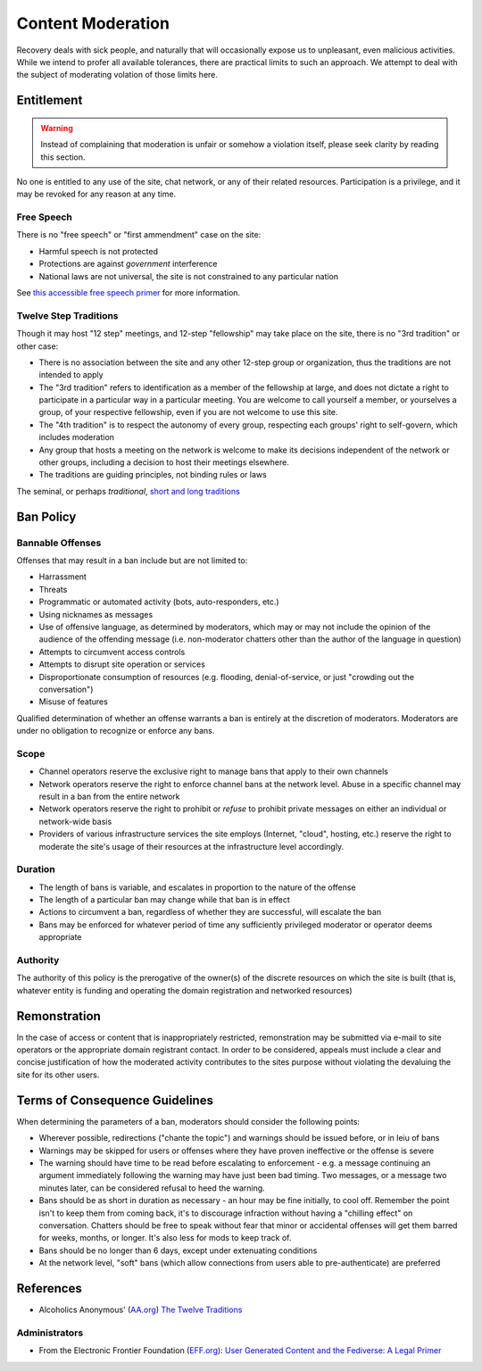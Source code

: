 ==================
Content Moderation
==================

Recovery deals with sick people, and naturally that will occasionally
expose us to unpleasant, even malicious activities.  While we intend
to profer all available tolerances, there are practical limits to such
an approach.  We attempt to deal with the subject of moderating volation
of those limits here.

Entitlement
===========

.. warning::

   Instead of complaining that moderation is unfair or somehow a violation
   itself, please seek clarity by reading this section.

No one is entitled to any use of the site, chat network, or any of their
related resources.  Participation is a privilege, and it may be revoked
for any reason at any time.

Free Speech
-----------

There is no "free speech" or "first ammendment" case on the site:

*  Harmful speech is not protected
*  Protections are against *government* interference
*  National laws are not universal, the site is not constrained to any
   particular nation

See `this accessible free speech primer`_ for more information.

Twelve Step Traditions
----------------------

Though it may host "12 step" meetings, and 12-step "fellowship" may take
place on the site, there is no "3rd tradition" or other case:

*  There is no association between the site and any other 12-step group
   or organization, thus the traditions are not intended to apply
*  The "3rd tradition" refers to identification as a member of the
   fellowship at large, and does not dictate a right to participate in a
   particular way in a particular meeting.  You are welcome to call
   yourself a member, or yourselves a group, of your respective
   fellowship, even if you are not welcome to use this site.
*  The "4th tradition" is to respect the autonomy of every group,
   respecting each groups' right to self-govern, which includes moderation
*  Any group that hosts a meeting on the network is welcome to make
   its decisions independent of the network or other groups, including a
   decision to host their meetings elsewhere.
*  The traditions are guiding principles, not binding rules or laws

The seminal, or perhaps *traditional*\, |12trad|

Ban Policy
==========

Bannable Offenses
-----------------

Offenses that may result in a ban include but are not limited to:

*  Harrassment
*  Threats
*  Programmatic or automated activity (bots, auto-responders, etc.)
*  Using nicknames as messages
*  Use of offensive language, as determined by moderators, which may or
   may not include the opinion of the audience of the offending message
   (i.e. non-moderator chatters other than the author of the language
   in question)
*  Attempts to circumvent access controls
*  Attempts to disrupt site operation or services
*  Disproportionate consumption of resources (e.g. flooding,
   denial-of-service, or just "crowding out the conversation")
*  Misuse of features

Qualified determination of whether an offense warrants a ban is entirely
at the discretion of moderators.  Moderators are under no obligation to
recognize or enforce any bans.

Scope
-----

*  Channel operators reserve the exclusive right to manage bans that
   apply to their own channels
*  Network operators reserve the right to enforce channel bans at the
   network level.  Abuse in a specific channel may result in a ban from
   the entire network
*  Network operators reserve the right to prohibit or *refuse* to prohibit
   private messages on either an individual or network-wide basis
*  Providers of various infrastructure services the site employs
   (Internet, "cloud", hosting, etc.) reserve the right to moderate
   the site's usage of their resources at the infrastructure level
   accordingly.

Duration
--------

*  The length of bans is variable, and escalates in proportion to the
   nature of the offense
*  The length of a particular ban may change while that ban is in effect
*  Actions to circumvent a ban, regardless of whether they are successful,
   will escalate the ban
*  Bans may be enforced for whatever period of time any sufficiently
   privileged moderator or operator deems appropriate

Authority
---------

The authority of this policy is the prerogative of the owner(s) of the
discrete resources on which the site is built (that is, whatever entity
is funding and operating the domain registration and networked resources)

Remonstration
=============

In the case of access or content that is inappropriately restricted,
remonstration may be submitted via e-mail to site operators or the
appropriate domain registrant contact.  In order to be considered,
appeals must include a clear and concise justification of how the
moderated activity contributes to the sites purpose without violating
the devaluing the site for its other users.

Terms of Consequence Guidelines
===============================

When determining the parameters of a ban, moderators should consider
the following points:

*  Wherever possible, redirections ("chante the topic") and warnings
   should be issued before, or in leiu of bans
*  Warnings may be skipped for users or offenses where they have proven
   ineffective or the offense is severe
*  The warning should have time to be read before escalating to
   enforcement - e.g. a message continuing an argument immediately following
   the warning may have just been bad timing.  Two messages, or a message
   two minutes later, can be considered refusal to heed the warning.
*  Bans should be as short in duration as necessary - an hour may be fine
   initially, to cool off.  Remember the point isn't to keep them from coming
   back, it's to discourage infraction without having a "chilling effect"
   on conversation.  Chatters should be free to speak without fear that
   minor or accidental offenses will get them barred for weeks, months,
   or longer.  It's also less for mods to keep track of.
*  Bans should be no longer than 6 days, except under extenuating conditions
*  At the network level, "soft" bans (which allow connections from users
   able to pre-authenticate) are preferred

References
==========

*  Alcoholics Anonymous' (`AA.org`_) `The Twelve Traditions`_

Administrators
--------------

*  From the Electronic Frontier Foundation (`EFF.org`_): |EFF_Article|

.. _this accessible free speech primer: https://www.legalzoom.com/articles/free-speech-primer-what-can-you-say
.. |12trad| replace:: `short and long traditions <https://www.aa.org/the-twelve-traditions>`__
.. _The Twelve Traditions: https://www.aa.org/the-twelve-traditions
.. _AA.org: https://aa.org
.. _EFF.org: https://eff.org
.. |EFF_Article| replace:: `User Generated Content and the Fediverse: A Legal Primer <https://www.eff.org/deeplinks/2022/12/user-generated-content-and-fediverse-legal-primer>`__
